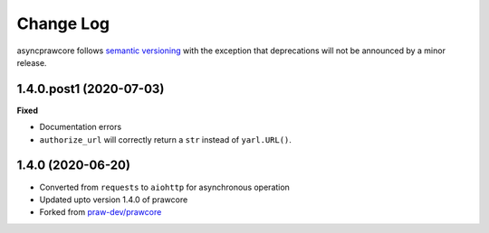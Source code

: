 Change Log
==========

asyncprawcore follows `semantic versioning <http://semver.org/>`_ with the
exception that deprecations will not be announced by a minor release.

1.4.0.post1 (2020-07-03)
------------------------

**Fixed**

* Documentation errors
* ``authorize_url`` will correctly return a ``str`` instead of ``yarl.URL()``.

1.4.0 (2020-06-20)
------------------

* Converted from ``requests`` to ``aiohttp`` for asynchronous operation
* Updated upto version 1.4.0 of prawcore
* Forked from `praw-dev/prawcore <https://github.com/praw-dev/prawcore>`_